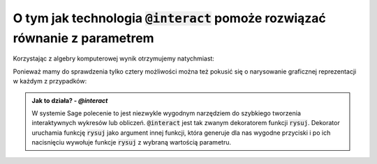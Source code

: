 O tym jak technologia :code:`@interact` pomoże rozwiązać równanie z parametrem
------------------------------------------------------------------------------


.. image:: matura2015/matura2015_p09.png
   :align: center
   :width: 76%



Korzystając z algebry komputerowej wynik otrzymujemy natychmiast:

.. sagecellserver::

   var('x,y,m')
   rownanie = y == (m-1)*x+3
   show(rownanie)
   show(rownanie.subs({x:5,y:-2}).solve(m))


.. only:: latex

    Otrzymujemy :math:`m=1`
    

Ponieważ mamy do sprawdzenia tylko cztery możliwości można też pokusić
się o narysowanie graficznej reprezentacji w każdym z przypadków:


.. sagecellserver::

   var('x,y,m')
   rownanie = y == (m-1)*x+3
   @interact
   def rysuj(m_=[1,2,-1,0]):
        p = point((5,-2),size=20,color='red')
        p+=implicit_plot(rownanie.subs({m:m_}),(x,-10,10),(y,-10,10))
        p.show(figsize=4,aspect_ratio=1) 


.. admonition:: Jak to działa? - `@interact`

   W systemie Sage polecenie to jest niezwykle wygodnym narzędziem do
   szybkiego tworzenia interaktywnych wykresów lub
   obliczeń. :code:`@interact` jest tak zwanym dekoratorem funkcji
   :code:`rysuj`. Dekorator uruchamia funkcję :code:`rysuj` jako
   argument innej funkcji, która generuje dla nas wygodne przyciski i
   po ich nacisnięciu wywołuje funkcje :code:`rysuj` z wybraną
   wartością parametru.

